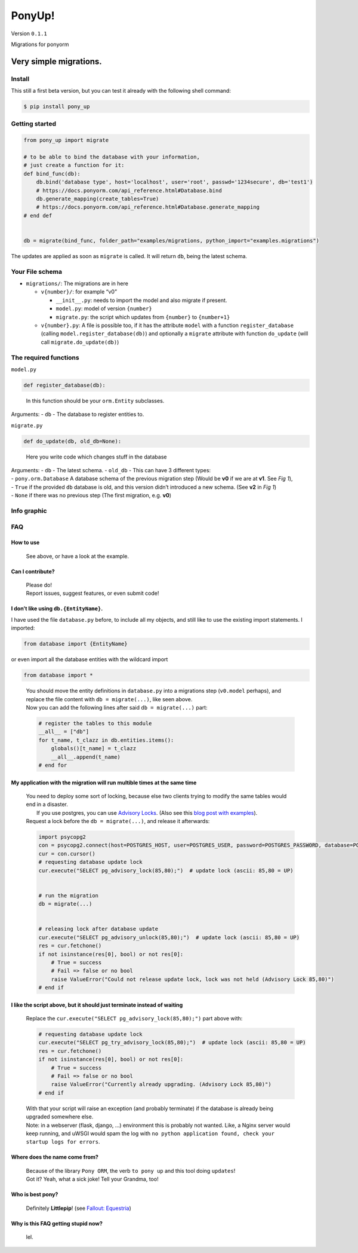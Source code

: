 PonyUp!
=======

Version ``0.1.1``
                 

Migrations for ponyorm

Very simple migrations.
-----------------------

Install
~~~~~~~

This still a first beta version, but you can test it already with the
following shell command:

.. code:: sh

    $ pip install pony_up

Getting started
~~~~~~~~~~~~~~~

.. code:: python

    from pony_up import migrate

    # to be able to bind the database with your information,
    # just create a function for it:
    def bind_func(db):
        db.bind('database type', host='localhost', user='root', passwd='1234secure', db='test1')
        # https://docs.ponyorm.com/api_reference.html#Database.bind
        db.generate_mapping(create_tables=True)
        # https://docs.ponyorm.com/api_reference.html#Database.generate_mapping
    # end def


    db = migrate(bind_func, folder_path="examples/migrations, python_import="examples.migrations")

The updates are applied as soon as ``migrate`` is called. It will return
``db``, being the latest schema.

Your File schema
~~~~~~~~~~~~~~~~

-  ``migrations/``: The migrations are in here

   -  ``v{number}/``: for example “v0”

      -  ``__init__.py``: needs to import the model and also migrate if
         present.
      -  ``model.py``: model of version ``{number}``
      -  ``migrate.py``: the script which updates from ``{number}`` to
         ``{number+1}``

   -  ``v{number}.py``:
      A file is possible too, if it has the attribute ``model`` with a
      function ``register_database`` (calling
      ``model.register_database(db)``)
      and optionally a ``migrate`` attribute with function ``do_update``
      (will call ``migrate.do_update(db)``)

The required functions
~~~~~~~~~~~~~~~~~~~~~~

``model.py``
            

.. code:: python

    def register_database(db):

..

    In this function should be your ``orm.Entity`` subclasses.

Arguments: - ``db`` - The database to register entities to.

``migrate.py``
              

.. code:: python

    def do_update(db, old_db=None):

..

    Here you write code which changes stuff in the database

| Arguments: - ``db`` - The latest schema. - ``old_db`` - This can have
  3 different types:
| - ``pony.orm.Database`` A database schema of the previous migration
  step (Would be **v0** if we are at **v1**. See *Fig 1*),
| - ``True`` if the provided ``db`` database is old, and this version
  didn’t introduced a new schema. (See **v2** in *Fig 1*)
| - ``None`` if there was no previous step (The first migration, e.g.
  **v0**)

Info graphic
~~~~~~~~~~~~
.. image:: https://cloud.githubusercontent.com/assets/2737108/25397889/3a75eca2-29ea-11e7-9527-0bb3cc1412ef.png
    :alt: *Fig 1. Migrations*

FAQ
~~~

How to use
''''''''''

    See above, or have a look at the example.

Can I contribute?
'''''''''''''''''

    | Please do!
    | Report issues, suggest features, or even submit code!

I don’t like using ``db.{EntityName}``.
'''''''''''''''''''''''''''''''''''''''

I have used the file ``database.py`` before, to include all my objects,
and still like to use the existing import statements. I imported:

.. code:: python

    from database import {EntityName}

or even import all the database entities with the wildcard import

.. code:: python

    from database import *

..

    | You should move the entity definitions in ``database.py`` into a
      migrations step (``v0.model`` perhaps), and replace the file
      content with ``db = migrate(...)``, like seen above.
    | Now you can add the following lines after said
      ``db = migrate(...)`` part:

    .. code:: python

        # register the tables to this module
        __all__ = ["db"]
        for t_name, t_clazz in db.entities.items():
            globals()[t_name] = t_clazz
            __all__.append(t_name)
        # end for

My application with the migration will run multible times at the same time
''''''''''''''''''''''''''''''''''''''''''''''''''''''''''''''''''''''''''

    | You need to deploy some sort of locking, because else two clients
      trying to modify the same tables would end in a disaster.
    |     If you use postgres, you can use `Advisory Locks <https://www.postgresql.org/docs/9.1/static/explicit-locking.html#ADVISORY-LOCKS>`_. (Also see this `blog post with examples <https://hashrocket.com/blog/posts/advisory-locks-in-postgres>`_).

    | Request a lock before the ``db = migrate(...)``, and release it
      afterwards:

    .. code:: python

        import psycopg2
        con = psycopg2.connect(host=POSTGRES_HOST, user=POSTGRES_USER, password=POSTGRES_PASSWORD, database=POSTGRES_DB)
        cur = con.cursor()
        # requesting database update lock
        cur.execute("SELECT pg_advisory_lock(85,80);")  # update lock (ascii: 85,80 = UP)


        # run the migration
        db = migrate(...)


        # releasing lock after database update
        cur.execute("SELECT pg_advisory_unlock(85,80);")  # update lock (ascii: 85,80 = UP)
        res = cur.fetchone()
        if not isinstance(res[0], bool) or not res[0]:
            # True = success
            # Fail => false or no bool
            raise ValueError("Could not release update lock, lock was not held (Advisory Lock 85,80)")
        # end if

I like the script above, but it should just terminate instead of waiting
''''''''''''''''''''''''''''''''''''''''''''''''''''''''''''''''''''''''

    Replace the ``cur.execute("SELECT pg_advisory_lock(85,80);")`` part
    above with:

    .. code:: python

        # requesting database update lock
        cur.execute("SELECT pg_try_advisory_lock(85,80);")  # update lock (ascii: 85,80 = UP)
        res = cur.fetchone()
        if not isinstance(res[0], bool) or not res[0]:
            # True = success
            # Fail => false or no bool
            raise ValueError("Currently already upgrading. (Advisory Lock 85,80)")
        # end if

    | With that your script will raise an exception (and probably
      terminate) if the database is already being upgraded somewhere
      else.
    | Note: in a webserver (flask, django, …) environment this is
      probably not wanted. Like, a Nginx server would keep running, and
      uWSGI would spam the log with
      ``no python application found, check your startup logs for errors``.

Where does the name come from?
''''''''''''''''''''''''''''''

    | Because of the library ``Pony ORM``, the verb ``to pony up`` and
      this tool doing ``updates``!
    | Got it? Yeah, what a sick joke! Tell your Grandma, too!

Who is best pony?
'''''''''''''''''

    Definitely **Littlepip**! (see `Fallout: Equestria <http://falloutequestria.wikia.com/wiki/Fallout:_Equestria>`_)


Why is this FAQ getting stupid now?
'''''''''''''''''''''''''''''''''''

    lel.
